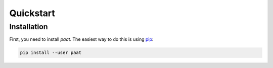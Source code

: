 Quickstart
==========

Installation
------------

First, you need to install *paat*. The easiest way to do this is using
`pip <https://pip.pypa.io/en/stable/>`_:

.. code:: bash

    pip install --user paat
